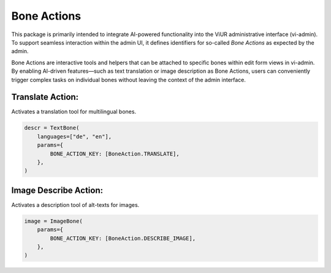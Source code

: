 Bone Actions
============

This package is primarily intended to integrate AI-powered functionality
into the ViUR administrative interface (vi-admin).
To support seamless interaction within the admin UI,
it defines identifiers for so-called *Bone Actions* as expected by the admin.

Bone Actions are interactive tools and helpers that can be attached
to specific bones within edit form views in vi-admin.
By enabling AI-driven features—such as text translation or image description
as Bone Actions, users can conveniently trigger complex tasks
on individual bones without leaving the context of the admin interface.


Translate Action:
-----------------

Activates a translation tool for multilingual bones.

.. code-block:: python

    descr = TextBone(
        languages=["de", "en"],
        params={
            BONE_ACTION_KEY: [BoneAction.TRANSLATE],
        },
    )



Image Describe Action:
----------------------

Activates a description tool of alt-texts for images.

.. code-block:: python

    image = ImageBone(
        params={
            BONE_ACTION_KEY: [BoneAction.DESCRIBE_IMAGE],
        },
    )

